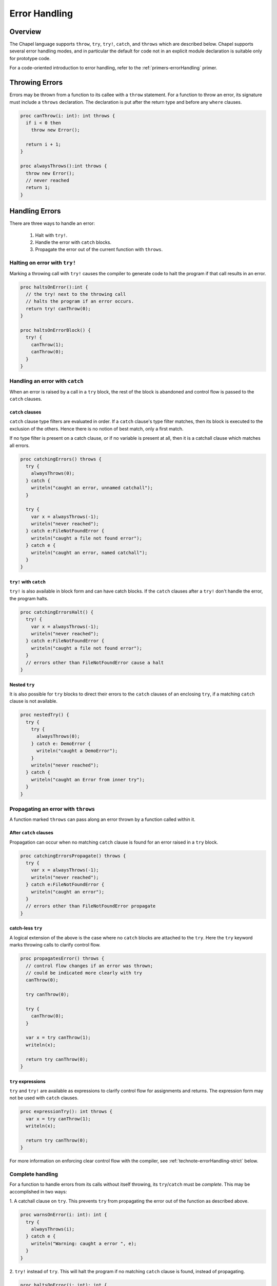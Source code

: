 .. _readme-errorHandling:

==============
Error Handling
==============

Overview
--------

The Chapel language supports ``throw``, ``try``, ``try!``, ``catch``, and
``throws`` which are described below. Chapel supports several error handling
modes, and in particular the default for code not in an explicit module
declaration is suitable only for prototype code.

For a code-oriented introduction to error handling, refer to the
:ref:`primers-errorHandling` primer.

.. _technote-errorHandling-throwing:

Throwing Errors
---------------

Errors may be thrown from a function to its callee with a ``throw``
statement. For a function to throw an error, its signature must include
a ``throws`` declaration. The declaration is put after the return
type and before any ``where`` clauses.

.. code-block:: chapel

  proc canThrow(i: int): int throws {
    if i < 0 then
      throw new Error();

    return i + 1;
  }

  proc alwaysThrows():int throws {
    throw new Error();
    // never reached
    return 1;
  }

.. _technote-errorHandling-handling:

Handling Errors
---------------

There are three ways to handle an error:

 1. Halt with ``try!``.
 2. Handle the error with ``catch`` blocks.
 3. Propagate the error out of the current function with ``throws``.


.. _technote-errorHandling-trybang:

Halting on error with ``try!``
++++++++++++++++++++++++++++++

Marking a throwing call with ``try!`` causes the compiler to
generate code to halt the program if that call results in an error.

.. code-block:: chapel

  proc haltsOnError():int {
    // the try! next to the throwing call
    // halts the program if an error occurs.
    return try! canThrow(0);
  }

  proc haltsOnErrorBlock() {
    try! {
      canThrow(1);
      canThrow(0);
    }
  }

.. _technote-errorHandling-catch:

Handling an error with ``catch``
++++++++++++++++++++++++++++++++

When an error is raised by a call in a ``try`` block, the rest of the
block is abandoned and control flow is passed to the ``catch`` clauses.

``catch`` clauses
*****************

``catch`` clause type filters are evaluated in order. If a ``catch``
clause's type filter matches, then its block is executed to the exclusion
of the others. Hence there is no notion of best match, only a first match.

If no type filter is present on a catch clause, or if no variable is
present at all, then it is a catchall clause which matches all errors.

.. code-block:: chapel

  proc catchingErrors() throws {
    try {
      alwaysThrows(0);
    } catch {
      writeln("caught an error, unnamed catchall");
    }

    try {
      var x = alwaysThrows(-1);
      writeln("never reached");
    } catch e:FileNotFoundError {
      writeln("caught a file not found error");
    } catch e {
      writeln("caught an error, named catchall");
    }
  }

``try!`` with ``catch``
***********************

``try!`` is also available in block form and can have catch blocks.
If the ``catch`` clauses after a ``try!`` don't handle the error,
the program halts.

.. code-block:: chapel

  proc catchingErrorsHalt() {
    try! {
      var x = alwaysThrows(-1);
      writeln("never reached");
    } catch e:FileNotFoundError {
      writeln("caught a file not found error");
    }
    // errors other than FileNotFoundError cause a halt
  }

Nested ``try``
**************

It is also possible for ``try`` blocks to direct their errors to the
``catch`` clauses of an enclosing ``try``, if a matching ``catch`` clause
is not available.

.. code-block:: chapel

  proc nestedTry() {
    try {
      try {
        alwaysThrows(0);
      } catch e: DemoError {
        writeln("caught a DemoError");
      }
      writeln("never reached");
    } catch {
      writeln("caught an Error from inner try");
    }
  }

.. _technote-errorHandling-propagation:

Propagating an error with ``throws``
++++++++++++++++++++++++++++++++++++

A function marked ``throws`` can pass along an error thrown by a
function called within it.


After ``catch`` clauses
***********************

Propagation can occur when no matching ``catch`` clause is found for an
error raised in a ``try`` block.

.. code-block:: chapel

  proc catchingErrorsPropagate() throws {
    try {
      var x = alwaysThrows(-1);
      writeln("never reached");
    } catch e:FileNotFoundError {
      writeln("caught an error");
    }
    // errors other than FileNotFoundError propagate
  }

catch-less ``try``
******************

A logical extension of the above is the case where no ``catch`` blocks
are attached to the ``try``. Here the ``try`` keyword marks throwing
calls to clarify control flow.

.. code-block:: chapel

  proc propagatesError() throws {
    // control flow changes if an error was thrown;
    // could be indicated more clearly with try
    canThrow(0);

    try canThrow(0);

    try {
      canThrow(0);
    }

    var x = try canThrow(1);
    writeln(x);

    return try canThrow(0);
  }

``try`` expressions
*******************

``try`` and ``try!`` are available as expressions to clarify control flow
for assignments and returns. The expression form may not be used with
``catch`` clauses.

.. code-block:: chapel

  proc expressionTry(): int throws {
    var x = try canThrow(1);
    writeln(x);

    return try canThrow(0);
  }

For more information on enforcing clear control flow with the compiler,
see :ref:`technote-errorHandling-strict` below.

.. _technote-errorHandling-complete:

Complete handling
+++++++++++++++++

For a function to handle errors from its calls without itself throwing,
its ``try``/``catch`` must be *complete*. This may be accomplished
in two ways:

1. A catchall clause on ``try``. This prevents ``try`` from
propagating the error out of the function as described above.

.. code-block:: chapel

  proc warnsOnError(i: int): int {
    try {
      alwaysThrows(i);
    } catch e {
      writeln("Warning: caught a error ", e);
    }
  }

2. ``try!`` instead of ``try``. This will halt the program if no matching
``catch`` clause is found, instead of propagating.

.. code-block:: chapel

  proc haltsOnError(i: int): int {
    try! {
      canThrow(i);
    } catch e: DemoError {
      writeln("caught a DemoError");
    }
  }

.. _technote-errorHandling-defer:

``defer``
---------

When an error is thrown, it is sometimes necessary to clean up state and
allocated memory. ``defer`` statements facilitate that by running when a
scope is exited, regardless of how it is exited.

.. code-block:: chapel

  proc deferredDelete(i: int) {
    try {
      var huge = allocateLargeObject();
      defer {
        delete huge;
        writeln("huge has been deleted");
      }

      canThrow(i);
      processObject(huge);
    } catch {
      writeln("no memory leaks");
    }
  }

.. _technote-errorHandling-methods:

Methods
-------

Errors can be thrown by methods, just as with any other function.
An overriding method must throw if the overridden method throws,
or not throw if the overridden method does not throw.

.. code-block:: chapel

  class ThrowingObject {
    proc f() throws {
      throw new Error();
    }
  }

  class SubThrowingObject : ThrowingObject {
    // must be marked throws even though it doesn't throw
    proc f() throws {
      writeln("this version doesn't throw");
    }
  }

.. _technote-errorHandling-multilocale:

Multilocale
-----------

Errors can be thrown within ``on`` statements. In that event, the error
will be propagated out of the ``on`` statement.

.. code-block:: chapel

  proc handleFromOn() {
    try {
      on Locales[0] {
        canThrow(1);
      }
    } catch {
      writeln("caught from Locale 0");
    }
  }

.. _technote-errorHandling-parallel:

Parallelism
-----------

``TaskErrors``
++++++++++++++

``TaskErrors`` helps coordinate errors among groups of tasks by collecting
them for centralized handling. It can be iterated on and filtered for
different kinds of errors.

The implementation of ``TaskErrors`` prevents nested ``coforall`` statements
from producing nested ``TaskErrors``. Instead, the nested errors will flatten
into the outer loop's ``TaskErrors``.

``begin``
+++++++++

Errors can be thrown within a ``begin`` statement. In that event, the error
will be propagated to the ``sync`` statement that waits for that task.

.. code-block:: chapel

  proc handleFromBegin() {
    try! {
      sync {
        begin canThrow(0);
        begin canThrow(1);
      }
    } catch e: TaskErrors {
      writeln("caught from Locale 0");
    }
  }

``coforall``, ``cobegin``
+++++++++++++++++++++++++

Errors can be thrown from ``coforall`` and ``cobegin`` statements, handled
as ``TaskErrors``. Note the nested ``coforall`` loops, which as mentioned
earlier will emit a flattened ``TaskErrors``.

.. code-block:: chapel

  proc handleFromCoforall() {
    try! {
      writeln("before coforall block");
      coforall i in 1..2 {
        coforall j in 1..2 {
          throw new DemoError();
        }
      }
      writeln("after coforall block");
    } catch errors: TaskErrors { // not nested
      // all of e will be of runtime type DemoError in this example
      for e in errors {
        writeln("Caught task error e ", e.message());
      }
    }
  }

  proc handleFromCobegin() {
    try! {
      writeln("before cobegin block");
      cobegin {
        throw new DemoError();
        throw new DemoError();
      }
      writeln("after cobegin block");
    } catch errors: TaskErrors {
      for e in errors {
        writeln("Caught task error e ", e.message());
      }
    }
  }

``forall``
++++++++++

Errors can be thrown from ``forall`` too. Although the ``forall`` may execute
serially on a single task, it will always throw ``TaskErrors`` if an error
is thrown by the inner loop.

.. code-block:: chapel

  proc handleFromCoforall() {
    try! {
      writeln("before forall block");
      forall i in 1..2 {
        throw new DemoError();
      }
      writeln("after forall block");
    } catch errors: TaskErrors {
      for e in errors {
        writeln("Caught task error e ", e.message());
      }
    }
  }

.. _technote-errorHandling-classes:

Creating New Error Types
------------------------

Errors in Chapel are implemented as classes, with a base class ``Error``
defined in the standard modules. ``Error`` may be used directly, and new
hierarchies may be created from it.

A hierarchy for system errors is included in :mod:`SysError`,
accessed with a ``use`` statement.

.. code-block:: chapel

  use SysError;

  class DemoError : Error { }

.. _technote-errorHandling-modes:

Error Handling Modes
--------------------

Chapel currently supports three error handling modes: fatal, relaxed, and
strict. Developers can select each mode in the following ways:

 * *fatal mode*

   * writing code in an implicit module
   * writing code in a ``prototype module``
   * passing the ``--permit-unhandled-module-errors`` flag on the
     ``chpl`` command line

 * *relaxed mode*

   * writing code inside of a ``module`` declaration

 * *strict mode*

   * writing code inside of a module marked with a pragma

It is fully permissible to write for a stricter error handling mode
while using a looser one -- in particular, code that compiles in strict
mode will also compile in relaxed or fatal mode.

.. _technote-errorHandling-fatal:

Fatal Mode for Implicit and Prototype Modules
+++++++++++++++++++++++++++++++++++++++++++++

In implicit and prototype modules, it is not necessary to explicitly handle
errors from a function that throws. If an error is thrown and the calling
function throws, the error will be propagated out of the function.  However,
if an error is thrown and the calling function does not throw, the program
will halt.

This is the *fatal* error handling mode.

An *implicit module* is the module the compiler creates to store
code not in a ``module`` declaration. In particular, all of the
statements above this point in this file are in an implicit module called
errorHandling. Since the below statements are also not in a ``module``
declaration, they are also in an *implicit module*.

.. code-block:: chapel

  canThrow(1); // handling can be omitted; halts if an error occurs

  proc throwsErrorsOn() throws {
    // error propagates out of this function
    canThrow(-1);
  }

  proc doesNotThrowErrorsOn() {
    // causes a halt if called
    alwaysThrows();
  }

Fatal error mode can also be activated for explicit modules using the
``prototype module`` declaration:

.. code-block:: chapel

  prototype module PrototypeModule {

    canThrow(1); // handling can be omitted; halts if an error occurs

    proc throwsErrorsOn() throws {
      // error propagates out of this function
      alwaysThrows();
    }

    proc doesNotThrowErrorsOn() {
      // causes a halt if called
      alwaysThrows();
    }
  }

  use PrototypeModule;

.. _technote-errorHandling-relaxed:

Relaxed Mode for Explicit Modules
+++++++++++++++++++++++++++++++++

In non-prototype explicit modules, it is necessary to handle errors if the
calling function does not throw. If the calling function does
throw, then the error will be propagated out as with implicit modules.

This is the *relaxed* error handling mode.

.. code-block:: chapel

  module ProductionModule {
    // this line would cause a compilation error since the error is not handled
    // canThrow(1);

    proc throwsErrorsOn() throws {
      // any error thrown by alwaysThrows will propagate out
      alwaysThrows();
    }

    // this function does not compile because the error is not handled
    // proc doesNotThrowErrorsOn() {
    //   alwaysThrows();
    // }
  }

  use ProductionModule;

.. _technote-errorHandling-strict:

Strict Mode
+++++++++++

It is possible to request a more restricted error handling mode within a
module scope using a pragma. With it, it is necessary to explicitly mark all
throwing calls, whether or not the calling function throws. The intent of
this restricted mode is to make the control flow clear.

This is the *strict* error handling mode.

The difference between relaxed and strict mode is that throwing calls
in throwing functions need to be marked. This may be accomplished
with the catch-less ``try`` block, the single statement ``try``, or
the assignment ``try``.

It is also possible to use ``try!`` in these forms.

.. code-block:: chapel

  pragma "error mode strict"
  module StrictModule {
    proc throwsErrorsOn() throws {
      try {
        alwaysThrows();
        writeln("never reached");
      }
    }

    proc alsoThrowsErrorsOn() throws {
      try alwaysThrows();
    }

    proc doesNotThrowErrorsOn() {
      try! alwaysThrows();
    }

    proc assignmentTry() throws {
      var x = try alwaysThrows();
      writeln(x);
    }
  }

.. _technote-errorHandling-limitations:

Current Limitations
-------------------

* Error handling does not work yet with initializers.
* It is not yet decided whether or not it will be possible to
  throw from a `deinit` function.
* In the future, there will be a better way to select strict mode.
* Errors can't currently be thrown from iterators that are not inlined by the
  compiler

  * note that iterators with a single yield as well as leader and standalone
    iterators are generally inlined by the compiler
